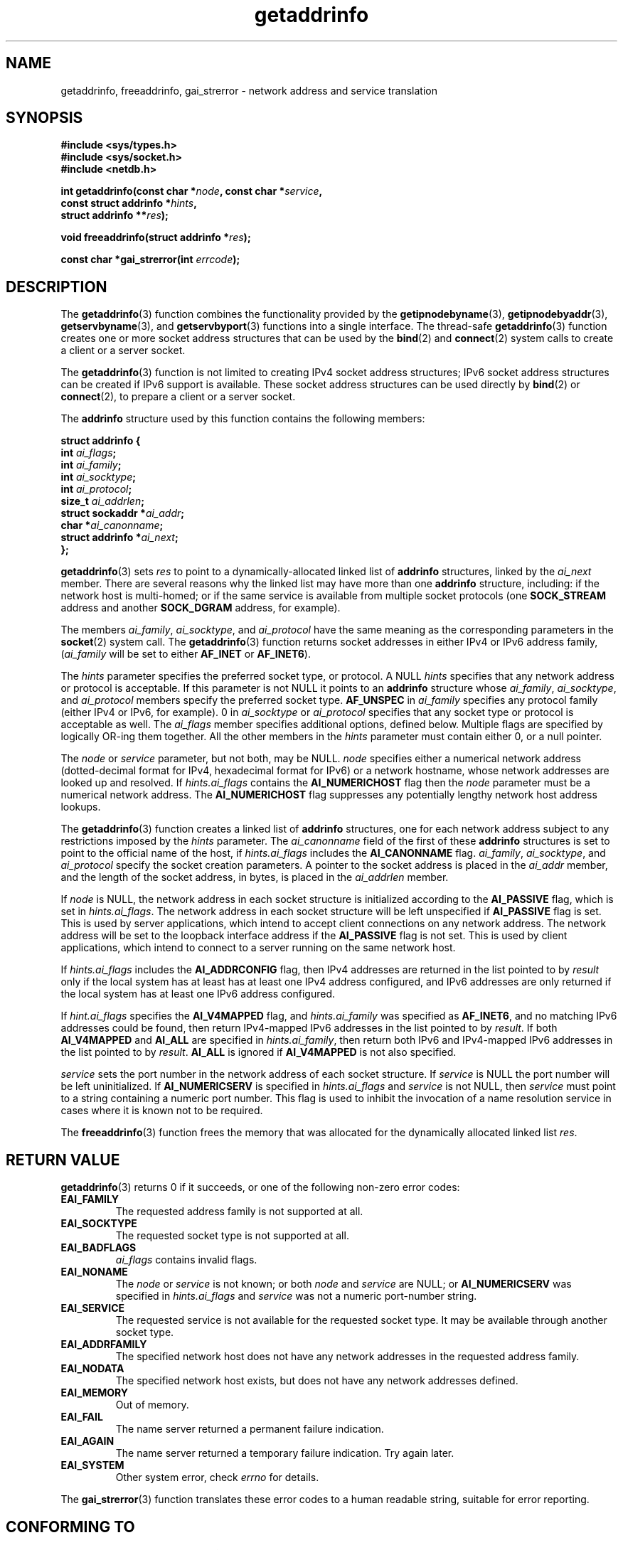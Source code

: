 .\" Copyright 2000 Sam Varshavchik <mrsam@courier-mta.com>
.\"
.\" Permission is granted to make and distribute verbatim copies of this
.\" manual provided the copyright notice and this permission notice are
.\" preserved on all copies.
.\"
.\" Permission is granted to copy and distribute modified versions of this
.\" manual under the conditions for verbatim copying, provided that the
.\" entire resulting derived work is distributed under the terms of a
.\" permission notice identical to this one.
.\" 
.\" Since the Linux kernel and libraries are constantly changing, this
.\" manual page may be incorrect or out-of-date.  The author(s) assume no
.\" responsibility for errors or omissions, or for damages resulting from
.\" the use of the information contained herein.  The author(s) may not
.\" have taken the same level of care in the production of this manual,
.\" which is licensed free of charge, as they might when working
.\" professionally.
.\" 
.\" Formatted or processed versions of this manual, if unaccompanied by
.\" the source, must acknowledge the copyright and authors of this work.
.\"
.\" References: RFC 2553
.\"
.\" 2005-08-09, mtk, added AI_ALL, AI_ADDRCONFIG, AI_V4MAPPED, 
.\"			and AI_NUMERICSERV.
.\"
.TH getaddrinfo 3 2000-12-18 "Linux Man Page" "Linux Programmer's Manual"
.SH NAME
getaddrinfo, freeaddrinfo, gai_strerror \- network address and service translation
.SH SYNOPSIS
.nf
.B #include <sys/types.h>
.B #include <sys/socket.h>
.B #include <netdb.h>
.sp
.BI "int getaddrinfo(const char *" "node" ", const char *" "service" ,
.BI "                const struct addrinfo *" "hints" ,
.BI "                struct addrinfo **" "res" );
.sp
.BI "void freeaddrinfo(struct addrinfo *" "res" );
.sp
.BI "const char *gai_strerror(int " "errcode" );
.fi
.SH DESCRIPTION
The
.BR getaddrinfo (3)
function combines the functionality provided by the
.BR getipnodebyname (3),
.BR getipnodebyaddr (3),
.BR getservbyname (3),
and
.BR getservbyport (3)
functions into a single interface.
The thread-safe
.BR getaddrinfo (3)
function creates one or more socket address structures that can be used by the
.BR bind (2)
and
.BR connect (2)
system calls to create a client or a server socket.
.PP
The
.BR getaddrinfo (3)
function is not limited to creating IPv4 socket address structures;
IPv6 socket address structures can be created if IPv6 support is available.
These socket address structures can be used directly by
.BR bind (2)
or
.BR connect (2),
to prepare a client or a server socket.
.PP
The
.B addrinfo
structure used by this function contains the following members:
.sp
.nf
.B struct addrinfo {
.BI "    int     " "ai_flags" ";"
.BI "    int     " "ai_family" ";"
.BI "    int     " "ai_socktype" ";"
.BI "    int     " "ai_protocol" ";"
.BI "    size_t  " "ai_addrlen" ";"
.BI "    struct sockaddr *" "ai_addr" ";"
.BI "    char   *" "ai_canonname" ";"
.BI "    struct addrinfo *" "ai_next" ";"
.B };
.fi
.PP
.BR getaddrinfo (3)
sets
.I res
to point to a dynamically-allocated linked list of
.B addrinfo
structures, linked by the
.I ai_next
member.
There are several reasons why
the linked list may have more than one
.B addrinfo
structure, including: if the network host is
multi-homed; or if the same service
is available from multiple socket protocols (one
.B SOCK_STREAM
address and another 
.B SOCK_DGRAM
address, for example).
.PP
The members
.IR ai_family ,
.IR ai_socktype ,
and
.I ai_protocol
have the same meaning as the corresponding parameters in the
.BR socket (2)
system call.
The
.BR getaddrinfo (3)
function returns socket addresses in either IPv4 or IPv6
address family,
.RI "(" "ai_family"
will be set to either
.B AF_INET
or
.BR AF_INET6 ).
.PP
The
.I hints
parameter specifies
the preferred socket type, or protocol.
A NULL
.I hints
specifies that any network address or protocol is acceptable.
If this parameter is not NULL it points to an
.B addrinfo
structure
whose
.IR ai_family ,
.IR ai_socktype ,
and
.I ai_protocol
members specify the preferred socket type.
.B AF_UNSPEC
in
.I ai_family
specifies any protocol family (either IPv4 or IPv6, for example).
0 in
.I ai_socktype
or
.I ai_protocol
specifies that any socket type or protocol is acceptable as well.
The
.I ai_flags
member
specifies additional options, defined below.
Multiple flags are specified by logically OR-ing them together.
All the other members in the
.I hints
parameter must contain either 0, or a null pointer.
.PP
The
.I node
or
.I service
parameter, but not both, may be NULL.
.I node
specifies either a numerical network address
(dotted-decimal format for IPv4, hexadecimal format for IPv6)
or a network hostname, whose network addresses are looked up and resolved.
If
.I hints.ai_flags
contains the
.B AI_NUMERICHOST
flag then the
.I node
parameter must be a numerical network address.
The
.B AI_NUMERICHOST
flag suppresses any potentially lengthy network host address lookups.
.PP
The
.BR getaddrinfo (3)
function creates a linked list of
.B addrinfo
structures, one for each network address subject to any restrictions
imposed by the
.I hints
parameter.
The
.I ai_canonname
field of the first of these 
.B addrinfo 
structures is set to point to the official name of the host, if
.I hints.ai_flags
includes the
.B AI_CANONNAME
flag.
.\" In glibc prior to 2.3.4, the ai_canonname of each addrinfo 
.\" structure was set pointing to the canonical name; that was
.\" more than SUSv3 specified, or other implementations provided.  
.\" MTK, Aug 05
.IR ai_family ,
.IR ai_socktype ,
and
.I ai_protocol
specify the socket creation parameters.
A pointer to the socket address is placed in the
.I ai_addr
member, and the length of the socket address, in bytes,
is placed in the
.I ai_addrlen
member.
.PP
If
.I node
is NULL,
the
network address in each socket structure is initialized according to the
.B AI_PASSIVE
flag, which is set in
.IR hints.ai_flags .
The network address in each socket structure will be left unspecified
if
.B AI_PASSIVE
flag is set.
This is used by server applications, which intend to accept
client connections on any network address.
The network address will be set to the loopback interface address
if the
.B AI_PASSIVE
flag is not set.
This is used by client applications, which intend to connect
to a server running on the same network host.
.PP
If
.I hints.ai_flags
includes the
.B AI_ADDRCONFIG
flag, then IPv4 addresses are returned in the list pointed to by
.I result
only if the local system has at least has at least one 
IPv4 address configured, and IPv6 addresses are only returned 
if the local system has at least one IPv6 address configured.
.PP
If
.I hint.ai_flags
specifies the
.B AI_V4MAPPED
flag, and
.I hints.ai_family
was specified as
.BR AF_INET6 ,
and no matching IPv6 addresses could be found,
then return IPv4-mapped IPv6 addresses in the list pointed to by
.IR result .
If both
.B AI_V4MAPPED
and
.B AI_ALL
are specified in
.IR hints.ai_family ,
then return both IPv6 and IPv4-mapped IPv6 addresses 
in the list pointed to by
.IR result .
.B AI_ALL
is ignored if
.B AI_V4MAPPED
is not also specified.
.PP
.I service
sets the port number in the network address of each socket structure.
If
.I service
is NULL the port number will be left uninitialized.
If
.B AI_NUMERICSERV
is specified in
.IR hints.ai_flags 
and
.I service
is not NULL, then 
.I service
must point to a string containing a numeric port number.
This flag is used to inhibit the invocation of a name resolution service
in cases where it is known not to be required.
.PP
The
.BR freeaddrinfo (3)
function frees the memory that was allocated
for the dynamically allocated linked list
.IR res .
.SH "RETURN VALUE"
.BR getaddrinfo (3)
returns 0 if it succeeds, or one of the following non-zero error codes:
.TP
.B EAI_FAMILY
The requested address family is not supported at all.
.TP
.B EAI_SOCKTYPE
The requested socket type is not supported at all.
.TP
.B EAI_BADFLAGS
.I ai_flags
contains invalid flags.
.TP
.B EAI_NONAME
The
.I node
or
.I service
is not known; or both
.I node
and
.I service
are NULL; or
.B AI_NUMERICSERV
was specified in
.I hints.ai_flags
and 
.I service
was not a numeric port-number string.
.TP
.B EAI_SERVICE
The requested service is not available for the requested socket type.
It may be available through another socket type.
.TP
.B EAI_ADDRFAMILY
The specified network host does not have any network addresses in the
requested address family.
.TP
.B EAI_NODATA
The specified network host exists, but does not have any
network addresses defined.
.TP
.B EAI_MEMORY
Out of memory.
.TP
.B EAI_FAIL
The name server returned a permanent failure indication.
.TP
.B EAI_AGAIN
The name server returned a temporary failure indication.
Try again later.
.TP
.B EAI_SYSTEM
Other system error, check
.I errno
for details.
.PP
The
.BR gai_strerror (3)
function translates these error codes to a human readable string,
suitable for error reporting.
.SH "CONFORMING TO"
POSIX 1003.1-2003.
The
.BR getaddrinfo ()
function is documented in RFC\ 2553.
.SH "NOTES"
.BR AI_ADDRCONFIG ,
.BR AI_ALL,
and
.BR AI_V4MAPPED
are available since glibc 2.3.3.
.BR AI_NUMERICSERV
is available since glibc 2.3.4.
.SH "SEE ALSO"
.BR getipnodebyaddr (3),
.BR getipnodebyname (3)
